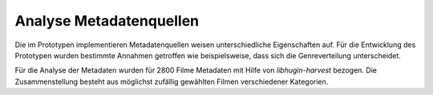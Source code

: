 #########################
Analyse Metadatenquellen
#########################

Die im Prototypen implementieren Metadatenquellen weisen unterschiedliche
Eigenschaften auf. Für die Entwicklung des Prototypen wurden bestimmte Annahmen
getroffen wie beispielsweise, dass sich die Genreverteilung unterscheidet.

Für die Analyse der Metadaten wurden für 2800 Filme Metadaten mit Hilfe von
*libhugin-harvest* bezogen. Die Zusammenstellung besteht aus möglichst zufällig
gewählten Filmen verschiedener Kategorien.
